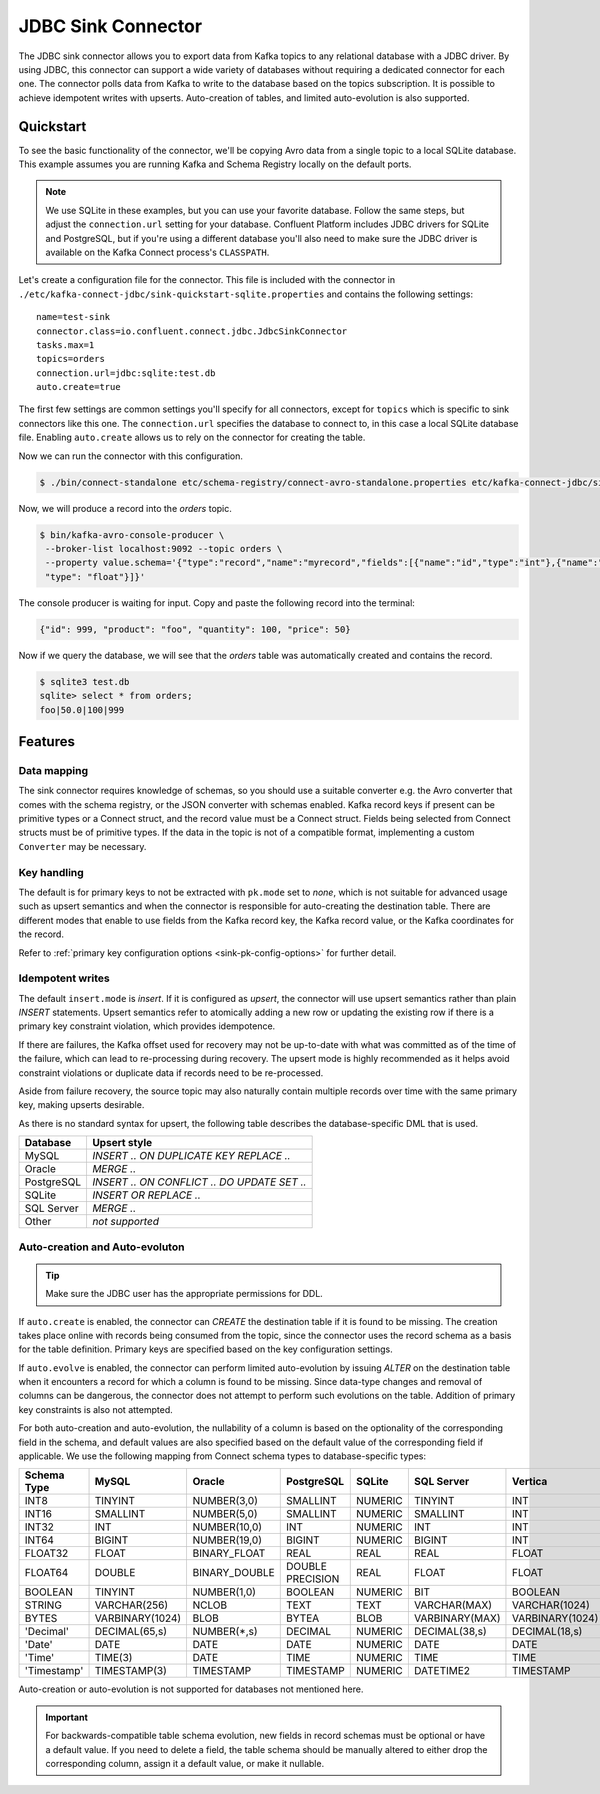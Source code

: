 JDBC Sink Connector
===================

The JDBC sink connector allows you to export data from Kafka topics to any relational database with a JDBC driver.
By using JDBC, this connector can support a wide variety of databases without requiring a dedicated connector for each one.
The connector polls data from Kafka to write to the database based on the topics subscription.
It is possible to achieve idempotent writes with upserts.
Auto-creation of tables, and limited auto-evolution is also supported.

Quickstart
----------

To see the basic functionality of the connector, we'll be copying Avro data from a single topic to a local SQLite database.
This example assumes you are running Kafka and Schema Registry locally on the default ports.

.. note::
    We use SQLite in these examples, but you can use your favorite database.
    Follow the same steps, but adjust the ``connection.url`` setting for your database.
    Confluent Platform includes JDBC drivers for SQLite and PostgreSQL,
    but if you're using a different database you'll also need to make sure the JDBC driver is available on the Kafka Connect process's ``CLASSPATH``.

Let's create a configuration file for the connector.
This file is included with the connector in ``./etc/kafka-connect-jdbc/sink-quickstart-sqlite.properties`` and contains the following settings::

    name=test-sink
    connector.class=io.confluent.connect.jdbc.JdbcSinkConnector
    tasks.max=1
    topics=orders
    connection.url=jdbc:sqlite:test.db
    auto.create=true

The first few settings are common settings you'll specify for all connectors, except for ``topics`` which is specific to sink connectors like this one.
The ``connection.url`` specifies the database to connect to, in this case a local SQLite database file.
Enabling ``auto.create`` allows us to rely on the connector for creating the table.

Now we can run the connector with this configuration.

.. sourcecode:: bash

    $ ./bin/connect-standalone etc/schema-registry/connect-avro-standalone.properties etc/kafka-connect-jdbc/sink-quickstart-sqlite.properties

Now, we will produce a record into the `orders` topic.

.. sourcecode:: bash

    $ bin/kafka-avro-console-producer \
     --broker-list localhost:9092 --topic orders \
     --property value.schema='{"type":"record","name":"myrecord","fields":[{"name":"id","type":"int"},{"name":"product", "type": "string"}, {"name":"quantity", "type": "int"}, {"name":"price",
     "type": "float"}]}'

The console producer is waiting for input. Copy and paste the following record into the terminal:

.. sourcecode:: bash

    {"id": 999, "product": "foo", "quantity": 100, "price": 50}

Now if we query the database, we will see that the `orders` table was automatically created and contains the record.

.. sourcecode:: bash

    $ sqlite3 test.db
    sqlite> select * from orders;
    foo|50.0|100|999

Features
--------

Data mapping
^^^^^^^^^^^^

The sink connector requires knowledge of schemas, so you should use a suitable converter e.g. the Avro converter that comes with the schema registry, or the JSON converter with schemas enabled.
Kafka record keys if present can be primitive types or a Connect struct, and the record value must be a Connect struct.
Fields being selected from Connect structs must be of primitive types.
If the data in the topic is not of a compatible format, implementing a custom ``Converter`` may be necessary.

Key handling
^^^^^^^^^^^^

The default is for primary keys to not be extracted with ``pk.mode`` set to `none`,
which is not suitable for advanced usage such as upsert semantics and when the connector is responsible for auto-creating the destination table.
There are different modes that enable to use fields from the Kafka record key, the Kafka record value, or the Kafka coordinates for the record.

Refer to :ref:`primary key configuration options <sink-pk-config-options>` for further detail.

Idempotent writes
^^^^^^^^^^^^^^^^^

The default ``insert.mode`` is `insert`. If it is configured as `upsert`, the connector will use upsert semantics rather than plain `INSERT` statements.
Upsert semantics refer to atomically adding a new row or updating the existing row if there is a primary key constraint violation, which provides idempotence.

If there are failures, the Kafka offset used for recovery may not be up-to-date with what was committed as of the time of the failure, which can lead to re-processing during recovery.
The upsert mode is highly recommended as it helps avoid constraint violations or duplicate data if records need to be re-processed.

Aside from failure recovery, the source topic may also naturally contain multiple records over time with the same primary key, making upserts desirable.

As there is no standard syntax for upsert, the following table describes the database-specific DML that is used.

===========     ================================================
Database        Upsert style
===========     ================================================
MySQL           `INSERT .. ON DUPLICATE KEY REPLACE ..`
Oracle          `MERGE ..`
PostgreSQL      `INSERT .. ON CONFLICT .. DO UPDATE SET ..`
SQLite          `INSERT OR REPLACE ..`
SQL Server      `MERGE ..`
Other           *not supported*
===========     ================================================

Auto-creation and Auto-evoluton
^^^^^^^^^^^^^^^^^^^^^^^^^^^^^^^

.. tip:: Make sure the JDBC user has the appropriate permissions for DDL.

If ``auto.create`` is enabled, the connector can `CREATE` the destination table if it is found to be missing.
The creation takes place online with records being consumed from the topic, since the connector uses the record schema as a basis for the table definition.
Primary keys are specified based on the key configuration settings.

If ``auto.evolve`` is enabled, the connector can perform limited auto-evolution by issuing `ALTER` on the destination table when it encounters a record for which a column is found to be missing.
Since data-type changes and removal of columns can be dangerous, the connector does not attempt to perform such evolutions on the table.
Addition of primary key constraints is also not attempted.

For both auto-creation and auto-evolution, the nullability of a column is based on the optionality of the corresponding field in the schema,
and default values are also specified based on the default value of the corresponding field if applicable.
We use the following mapping from Connect schema types to database-specific types:

+-------------+-----------------+-----------------+------------------+---------+----------------+-----------------+
| Schema Type | MySQL           | Oracle          | PostgreSQL       | SQLite  | SQL Server     | Vertica         |
+=============+=================+=================+==================+=========+================+=================+
| INT8        | TINYINT         | NUMBER(3,0)     | SMALLINT         | NUMERIC | TINYINT        | INT             |
+-------------+-----------------+-----------------+------------------+---------+----------------+-----------------+
| INT16       | SMALLINT        | NUMBER(5,0)     | SMALLINT         | NUMERIC | SMALLINT       | INT             |
+-------------+-----------------+-----------------+------------------+---------+----------------+-----------------+
| INT32       | INT             | NUMBER(10,0)    | INT              | NUMERIC | INT            | INT             |
+-------------+-----------------+-----------------+------------------+---------+----------------+-----------------+
| INT64       | BIGINT          | NUMBER(19,0)    | BIGINT           | NUMERIC | BIGINT         | INT             |
+-------------+-----------------+-----------------+------------------+---------+----------------+-----------------+
| FLOAT32     | FLOAT           | BINARY_FLOAT    | REAL             | REAL    | REAL           | FLOAT           |
+-------------+-----------------+-----------------+------------------+---------+----------------+-----------------+
| FLOAT64     | DOUBLE          | BINARY_DOUBLE   | DOUBLE PRECISION | REAL    | FLOAT          | FLOAT           |
+-------------+-----------------+-----------------+------------------+---------+----------------+-----------------+
| BOOLEAN     | TINYINT         | NUMBER(1,0)     | BOOLEAN          | NUMERIC | BIT            | BOOLEAN         |
+-------------+-----------------+-----------------+------------------+---------+----------------+-----------------+
| STRING      | VARCHAR(256)    | NCLOB           | TEXT             | TEXT    | VARCHAR(MAX)   | VARCHAR(1024)   |
+-------------+-----------------+-----------------+------------------+---------+----------------+-----------------+
| BYTES       | VARBINARY(1024) | BLOB            | BYTEA            | BLOB    | VARBINARY(MAX) | VARBINARY(1024) |
+-------------+-----------------+-----------------+------------------+---------+----------------+-----------------+
| 'Decimal'   | DECIMAL(65,s)   | NUMBER(*,s)     | DECIMAL          | NUMERIC | DECIMAL(38,s)  | DECIMAL(18,s)   |
+-------------+-----------------+-----------------+------------------+---------+----------------+-----------------+
| 'Date'      | DATE            | DATE            | DATE             | NUMERIC | DATE           | DATE            |
+-------------+-----------------+-----------------+------------------+---------+----------------+-----------------+
| 'Time'      | TIME(3)         | DATE            | TIME             | NUMERIC | TIME           | TIME            |
+-------------+-----------------+-----------------+------------------+---------+----------------+-----------------+
| 'Timestamp' | TIMESTAMP(3)    | TIMESTAMP       | TIMESTAMP        | NUMERIC | DATETIME2      | TIMESTAMP       |
+-------------+-----------------+-----------------+------------------+---------+----------------+-----------------+

Auto-creation or auto-evolution is not supported for databases not mentioned here.

.. important::
    For backwards-compatible table schema evolution, new fields in record schemas must be optional or have a default value.
    If you need to delete a field, the table schema should be manually altered to either drop the corresponding column, assign it a default value, or make it nullable.
